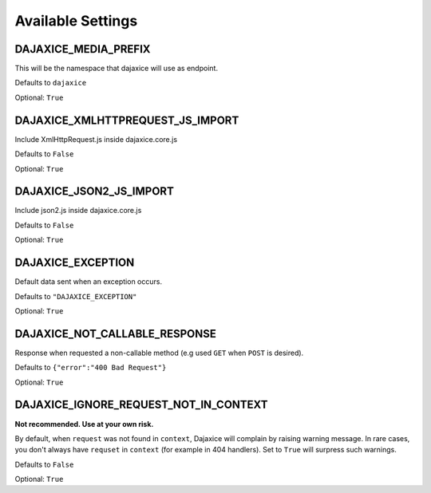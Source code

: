 Available Settings
==================

DAJAXICE_MEDIA_PREFIX
---------------------

This will be the namespace that dajaxice will use as endpoint.

Defaults to ``dajaxice``

Optional: ``True``

DAJAXICE_XMLHTTPREQUEST_JS_IMPORT
---------------------------------

Include XmlHttpRequest.js inside dajaxice.core.js

Defaults to ``False``

Optional: ``True``

DAJAXICE_JSON2_JS_IMPORT
------------------------

Include json2.js inside dajaxice.core.js

Defaults to ``False``

Optional: ``True``

DAJAXICE_EXCEPTION
------------------

Default data sent when an exception occurs.

Defaults to ``"DAJAXICE_EXCEPTION"``

Optional: ``True``

DAJAXICE_NOT_CALLABLE_RESPONSE
------------------------------

Response when requested a non-callable method (e.g used ``GET`` when ``POST`` is desired).

Defaults to ``{"error":"400 Bad Request"}``

Optional: ``True``

DAJAXICE_IGNORE_REQUEST_NOT_IN_CONTEXT
--------------------------------------

**Not recommended. Use at your own risk.**

By default, when ``request`` was not found in ``context``, Dajaxice will complain by raising warning message. In rare cases, you don't always have ``requset`` in ``context`` (for example in 404 handlers). Set to ``True`` will surpress such warnings.

Defaults to ``False``

Optional: ``True``
